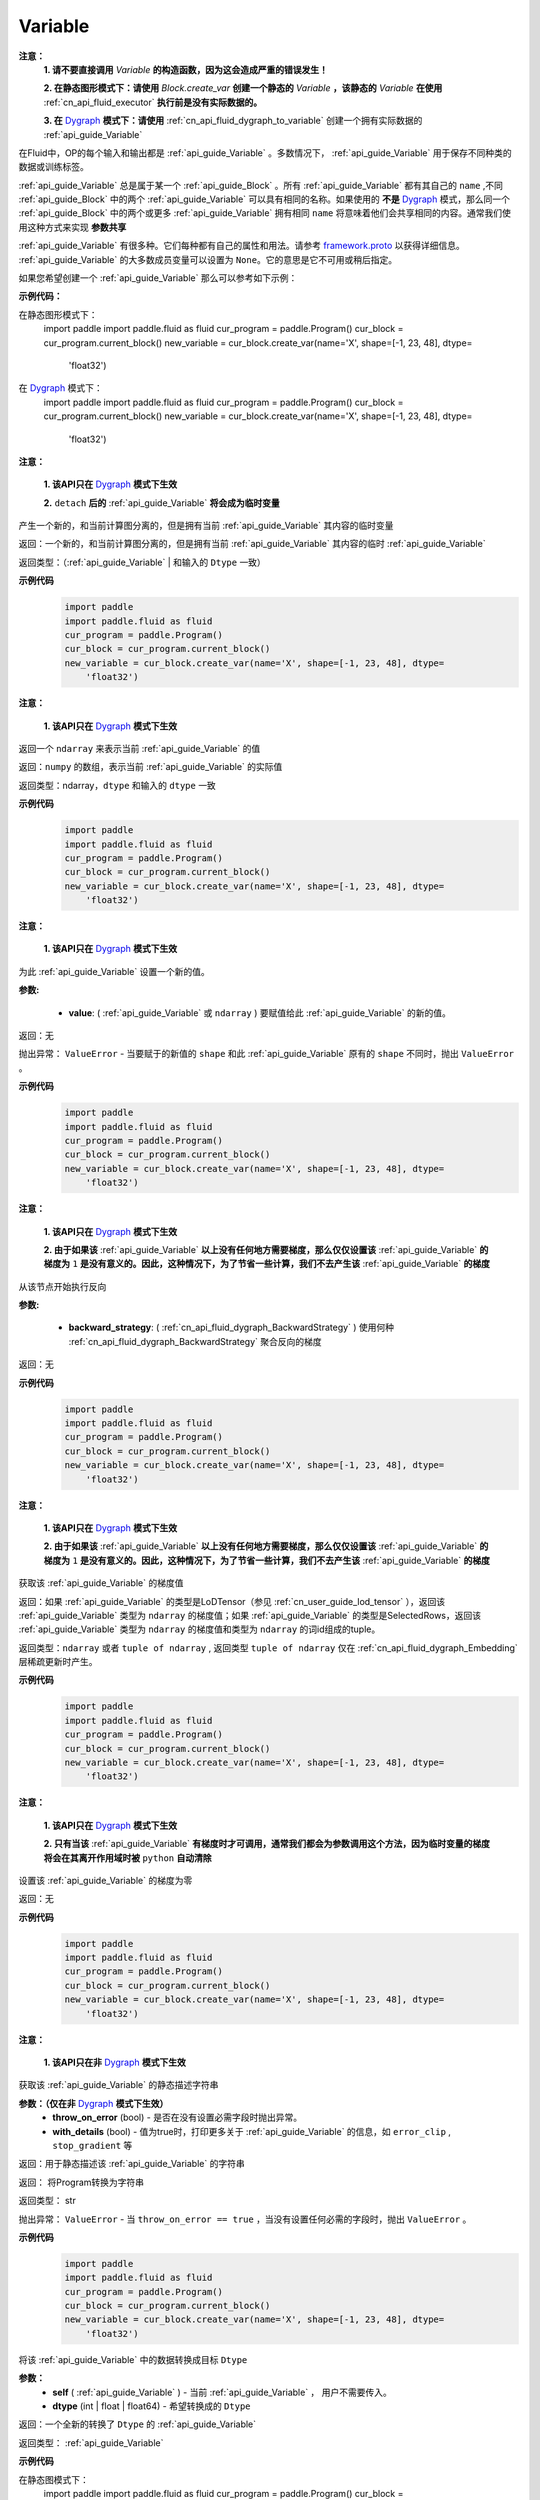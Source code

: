 .. _cn_api_fluid_Variable:

Variable
-------------------------------

.. py:class:: paddle.fluid.Variable




**注意：**
  **1. 请不要直接调用** `Variable` **的构造函数，因为这会造成严重的错误发生！**

  **2. 在静态图形模式下：请使用** `Block.create_var` **创建一个静态的** `Variable` **，该静态的** `Variable` **在使用** :ref:`cn_api_fluid_executor` **执行前是没有实际数据的。**

  **3. 在** `Dygraph <../../user_guides/howto/dygraph/DyGraph.html>`_ **模式下：请使用** :ref:`cn_api_fluid_dygraph_to_variable` 创建一个拥有实际数据的 :ref:`api_guide_Variable`

在Fluid中，OP的每个输入和输出都是 :ref:`api_guide_Variable` 。多数情况下， :ref:`api_guide_Variable` 用于保存不同种类的数据或训练标签。

:ref:`api_guide_Variable` 总是属于某一个 :ref:`api_guide_Block` 。所有 :ref:`api_guide_Variable` 都有其自己的 ``name`` ,不同 :ref:`api_guide_Block` 中的两个 :ref:`api_guide_Variable` 可以具有相同的名称。如果使用的 **不是** `Dygraph <../../user_guides/howto/dygraph/DyGraph.html>`_ 模式，那么同一个 :ref:`api_guide_Block` 中的两个或更多 :ref:`api_guide_Variable` 拥有相同 ``name`` 将意味着他们会共享相同的内容。通常我们使用这种方式来实现 **参数共享**

:ref:`api_guide_Variable` 有很多种。它们每种都有自己的属性和用法。请参考 `framework.proto <https://github.com/PaddlePaddle/Paddle/blob/develop/paddle/fluid/framework/framework.proto>`_ 以获得详细信息。 :ref:`api_guide_Variable` 的大多数成员变量可以设置为 ``None``。它的意思是它不可用或稍后指定。

如果您希望创建一个 :ref:`api_guide_Variable` 那么可以参考如下示例：

**示例代码：**

在静态图形模式下：
    .. code-block:: python

    import paddle
    import paddle.fluid as fluid
    cur_program = paddle.Program()
    cur_block = cur_program.current_block()
    new_variable = cur_block.create_var(name='X', shape=[-1, 23, 48], dtype=
        'float32')

在 `Dygraph <../../user_guides/howto/dygraph/DyGraph.html>`_ 模式下：
    .. code-block:: python

    import paddle
    import paddle.fluid as fluid
    cur_program = paddle.Program()
    cur_block = cur_program.current_block()
    new_variable = cur_block.create_var(name='X', shape=[-1, 23, 48], dtype=
        'float32')

.. py:method:: detach()

**注意：**

  **1. 该API只在** `Dygraph <../../user_guides/howto/dygraph/DyGraph.html>`_ **模式下生效**

  **2.** ``detach`` **后的**  :ref:`api_guide_Variable` **将会成为临时变量**

产生一个新的，和当前计算图分离的，但是拥有当前 :ref:`api_guide_Variable` 其内容的临时变量

返回：一个新的，和当前计算图分离的，但是拥有当前 :ref:`api_guide_Variable` 其内容的临时 :ref:`api_guide_Variable`

返回类型：（:ref:`api_guide_Variable` | 和输入的 ``Dtype`` 一致）

**示例代码**
  .. code-block:: python

    import paddle
    import paddle.fluid as fluid
    cur_program = paddle.Program()
    cur_block = cur_program.current_block()
    new_variable = cur_block.create_var(name='X', shape=[-1, 23, 48], dtype=
        'float32')

.. py:method:: numpy()

**注意：**

  **1. 该API只在** `Dygraph <../../user_guides/howto/dygraph/DyGraph.html>`_ **模式下生效**


返回一个 ``ndarray`` 来表示当前  :ref:`api_guide_Variable` 的值

返回：``numpy`` 的数组，表示当前 :ref:`api_guide_Variable` 的实际值

返回类型：ndarray，``dtype`` 和输入的 ``dtype`` 一致

**示例代码**
  .. code-block:: python

    import paddle
    import paddle.fluid as fluid
    cur_program = paddle.Program()
    cur_block = cur_program.current_block()
    new_variable = cur_block.create_var(name='X', shape=[-1, 23, 48], dtype=
        'float32')

.. py:method:: set_value()

**注意：**

  **1. 该API只在** `Dygraph <../../user_guides/howto/dygraph/DyGraph.html>`_ **模式下生效**

为此 :ref:`api_guide_Variable` 设置一个新的值。

**参数:**

  - **value**: ( :ref:`api_guide_Variable` 或 ``ndarray`` ) 要赋值给此 :ref:`api_guide_Variable` 的新的值。

返回：无

抛出异常： ``ValueError`` - 当要赋于的新值的 ``shape`` 和此 :ref:`api_guide_Variable` 原有的 ``shape`` 不同时，抛出 ``ValueError`` 。

**示例代码**
  .. code-block:: python

    import paddle
    import paddle.fluid as fluid
    cur_program = paddle.Program()
    cur_block = cur_program.current_block()
    new_variable = cur_block.create_var(name='X', shape=[-1, 23, 48], dtype=
        'float32')

.. py:method:: backward()

**注意：**

  **1. 该API只在** `Dygraph <../../user_guides/howto/dygraph/DyGraph.html>`_ **模式下生效**

  **2. 由于如果该**  :ref:`api_guide_Variable` **以上没有任何地方需要梯度，那么仅仅设置该**  :ref:`api_guide_Variable` **的梯度为** ``1`` **是没有意义的。因此，这种情况下，为了节省一些计算，我们不去产生该** :ref:`api_guide_Variable` **的梯度**

从该节点开始执行反向

**参数:**

  - **backward_strategy**: ( :ref:`cn_api_fluid_dygraph_BackwardStrategy` ) 使用何种 :ref:`cn_api_fluid_dygraph_BackwardStrategy`  聚合反向的梯度

返回：无


**示例代码**
  .. code-block:: python

    import paddle
    import paddle.fluid as fluid
    cur_program = paddle.Program()
    cur_block = cur_program.current_block()
    new_variable = cur_block.create_var(name='X', shape=[-1, 23, 48], dtype=
        'float32')

.. py:method:: gradient()

**注意：**

  **1. 该API只在** `Dygraph <../../user_guides/howto/dygraph/DyGraph.html>`_ **模式下生效**

  **2. 由于如果该**  :ref:`api_guide_Variable` **以上没有任何地方需要梯度，那么仅仅设置该**  :ref:`api_guide_Variable` **的梯度为** ``1`` **是没有意义的。因此，这种情况下，为了节省一些计算，我们不去产生该** :ref:`api_guide_Variable` **的梯度**

获取该 :ref:`api_guide_Variable` 的梯度值

返回：如果 :ref:`api_guide_Variable` 的类型是LoDTensor（参见 :ref:`cn_user_guide_lod_tensor` ），返回该 :ref:`api_guide_Variable` 类型为 ``ndarray`` 的梯度值；如果 :ref:`api_guide_Variable` 的类型是SelectedRows，返回该 :ref:`api_guide_Variable` 类型为 ``ndarray`` 的梯度值和类型为 ``ndarray`` 的词id组成的tuple。

返回类型：``ndarray`` 或者 ``tuple of ndarray`` , 返回类型 ``tuple of ndarray`` 仅在 :ref:`cn_api_fluid_dygraph_Embedding` 层稀疏更新时产生。


**示例代码**
  .. code-block:: python

    import paddle
    import paddle.fluid as fluid
    cur_program = paddle.Program()
    cur_block = cur_program.current_block()
    new_variable = cur_block.create_var(name='X', shape=[-1, 23, 48], dtype=
        'float32')

.. py:method:: clear_gradient()

**注意：**

  **1. 该API只在** `Dygraph <../../user_guides/howto/dygraph/DyGraph.html>`_ **模式下生效**

  **2. 只有当该** :ref:`api_guide_Variable` **有梯度时才可调用，通常我们都会为参数调用这个方法，因为临时变量的梯度将会在其离开作用域时被** ``python`` **自动清除**

设置该 :ref:`api_guide_Variable` 的梯度为零

返回：无


**示例代码**
  .. code-block:: python

    import paddle
    import paddle.fluid as fluid
    cur_program = paddle.Program()
    cur_block = cur_program.current_block()
    new_variable = cur_block.create_var(name='X', shape=[-1, 23, 48], dtype=
        'float32')

.. py:method:: to_string()

**注意：**

  **1. 该API只在非** `Dygraph <../../user_guides/howto/dygraph/DyGraph.html>`_ **模式下生效**

获取该 :ref:`api_guide_Variable` 的静态描述字符串

**参数：（仅在非** `Dygraph <../../user_guides/howto/dygraph/DyGraph.html>`_ **模式下生效）**
 - **throw_on_error** (bool) - 是否在没有设置必需字段时抛出异常。
 - **with_details** (bool) - 值为true时，打印更多关于 :ref:`api_guide_Variable` 的信息，如 ``error_clip`` , ``stop_gradient`` 等


返回：用于静态描述该 :ref:`api_guide_Variable` 的字符串


返回： 将Program转换为字符串

返回类型： str

抛出异常： ``ValueError`` - 当 ``throw_on_error == true`` ，当没有设置任何必需的字段时，抛出 ``ValueError`` 。


**示例代码**
  .. code-block:: python

    import paddle
    import paddle.fluid as fluid
    cur_program = paddle.Program()
    cur_block = cur_program.current_block()
    new_variable = cur_block.create_var(name='X', shape=[-1, 23, 48], dtype=
        'float32')

.. py:method:: astype(self, dtype)

将该 :ref:`api_guide_Variable` 中的数据转换成目标 ``Dtype``

**参数：**
 - **self** ( :ref:`api_guide_Variable` ) - 当前 :ref:`api_guide_Variable` ， 用户不需要传入。
 - **dtype** (int | float | float64) - 希望转换成的 ``Dtype``


返回：一个全新的转换了 ``Dtype`` 的 :ref:`api_guide_Variable`

返回类型： :ref:`api_guide_Variable`


**示例代码**

在静态图模式下：
    .. code-block:: python

    import paddle
    import paddle.fluid as fluid
    cur_program = paddle.Program()
    cur_block = cur_program.current_block()
    new_variable = cur_block.create_var(name='X', shape=[-1, 23, 48], dtype=
        'float32')

在 `Dygraph <../../user_guides/howto/dygraph/DyGraph.html>`_ 模式下：
    .. code-block:: python

    import paddle
    import paddle.fluid as fluid
    cur_program = paddle.Program()
    cur_block = cur_program.current_block()
    new_variable = cur_block.create_var(name='X', shape=[-1, 23, 48], dtype=
        'float32')

属性
::::::::::::

.. py:attribute:: stop_gradient

**注意：该属性在** `Dygraph <../../user_guides/howto/dygraph/DyGraph.html>`_ **模式下除参数以外默认值为** ``True`` **，而参数的该属性默认值为** ``False`` **。在静态图下所有的** :ref:`api_guide_Variable` **该属性默认值都为** ``False``

是否从此 :ref:`api_guide_Variable` 开始，之前的相关部分都停止梯度计算

**示例代码**
  .. code-block:: python

    import paddle
    import paddle.fluid as fluid
    cur_program = paddle.Program()
    cur_block = cur_program.current_block()
    new_variable = cur_block.create_var(name='X', shape=[-1, 23, 48], dtype=
        'float32')

.. py:attribute:: persistable

**注意：该属性我们即将废弃，此介绍仅为了帮助用户理解概念， 1.6版本后用户可以不再关心该属性**

  **1. 该属性除参数以外默认值为** ``False`` **，而参数的该属性默认值为** ``True`` 。

  **2. 该属性在** `Dygraph <../../user_guides/howto/dygraph/DyGraph.html>`_ **模式下一经初始化即不能修改，这是由于在动态执行时，**  :ref:`api_guide_Variable` **的生命周期将由** ``Python`` **自行控制不再需要通过该属性来修改**

此 :ref:`api_guide_Variable` 是否是长期存活的 :ref:`api_guide_Variable`

.. py:attribute:: name

**注意：在非** `Dygraph <../../user_guides/howto/dygraph/DyGraph.html>`_ **模式下，那么同一个** :ref:`api_guide_Block` **中的两个或更多** :ref:`api_guide_Variable` **拥有相同** ``name`` **将意味着他们会共享相同的内容。通常我们使用这种方式来实现参数共享**

此 :ref:`api_guide_Variable` 的名字（str）


.. py:attribute:: shape

**注意：该属性是只读属性**

此 :ref:`api_guide_Variable` 的维度

.. py:attribute:: dtype

**注意：该属性是只读属性**

此 :ref:`api_guide_Variable` 的实际数据类型

.. py:attribute:: lod_level

**注意：**

  **1. 该属性是只读属性**

  **2.** `Dygraph <../../user_guides/howto/dygraph/DyGraph.html>`_ **模式下，不支持该属性，该值为零**

此 :ref:`api_guide_Variable` 的 ``LoD`` 信息，关于 ``LoD`` 可以参考 :ref:`api_fluid_LoDTensor` 相关内容

.. py:attribute:: type

**注意：该属性是只读属性**

此 :ref:`api_guide_Variable` 的内存模型，例如是：:ref:`api_fluid_LoDTensor`， 或者SelectedRows
